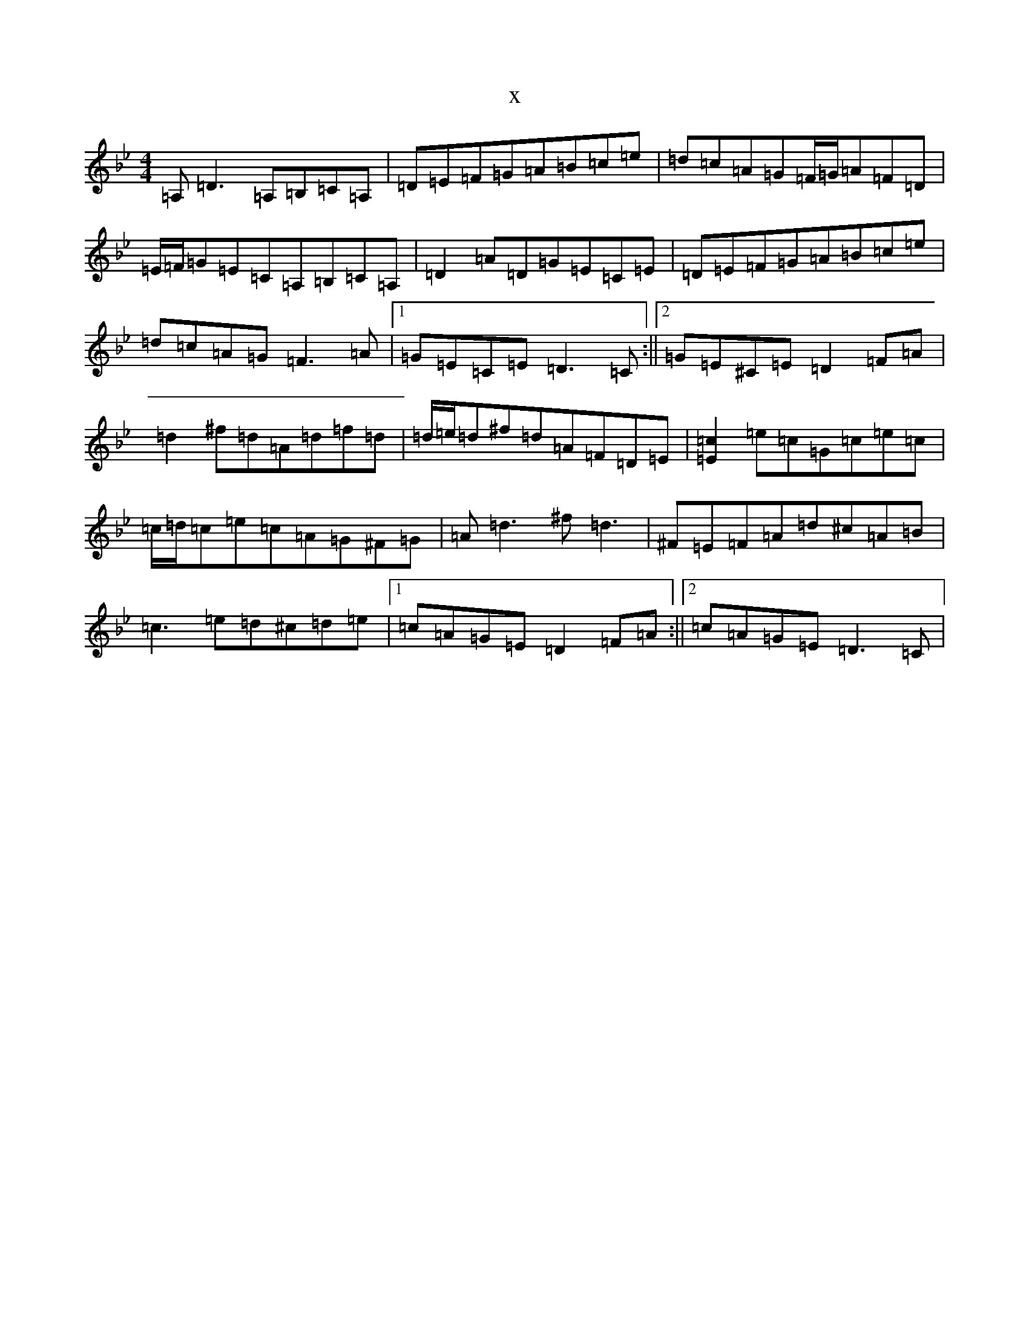 X:17864
T:x
L:1/8
M:4/4
K: C Dorian
=A,=D3=A,=B,=C=A,|=D=E=F=G=A=B=c=e|=d=c=A=G=F/2=G/2=A=F=D|=E/2=F/2=G=E=C=A,=B,=C=A,|=D2=A=D=G=E=C=E|=D=E=F=G=A=B=c=e|=d=c=A=G=F3=A|1=G=E=C=E=D3=C:||2=G=E^C=E=D2=F=A|=d2^f=d=A=d=f=d|=d/2=e/2=d^f=d=A=F=D=E|[=E2=c2]=e=c=G=c=e=c|=c/2=d/2=c=e=c=A=G^F=G|=A=d3^f=d3|^F=E=F=A=d^c=A=B|=c3=e=d^c=d=e|1=c=A=G=E=D2=F=A:||2=c=A=G=E=D3=C|